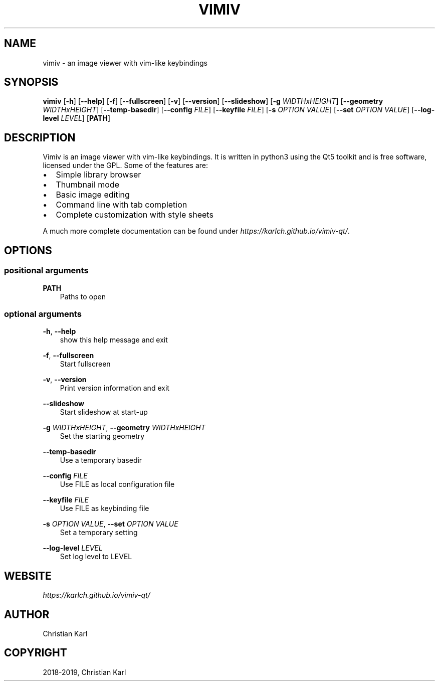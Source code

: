 .\" Man page generated from reStructuredText.
.
.TH "VIMIV" "1" "Jan 07, 2019" "" "vimiv"
.SH NAME
vimiv \- an image viewer with vim-like keybindings
.
.nr rst2man-indent-level 0
.
.de1 rstReportMargin
\\$1 \\n[an-margin]
level \\n[rst2man-indent-level]
level margin: \\n[rst2man-indent\\n[rst2man-indent-level]]
-
\\n[rst2man-indent0]
\\n[rst2man-indent1]
\\n[rst2man-indent2]
..
.de1 INDENT
.\" .rstReportMargin pre:
. RS \\$1
. nr rst2man-indent\\n[rst2man-indent-level] \\n[an-margin]
. nr rst2man-indent-level +1
.\" .rstReportMargin post:
..
.de UNINDENT
. RE
.\" indent \\n[an-margin]
.\" old: \\n[rst2man-indent\\n[rst2man-indent-level]]
.nr rst2man-indent-level -1
.\" new: \\n[rst2man-indent\\n[rst2man-indent-level]]
.in \\n[rst2man-indent\\n[rst2man-indent-level]]u
..
.SH SYNOPSIS
.sp
\fBvimiv\fP [\fB\-h\fP] [\fB\-\-help\fP] [\fB\-f\fP] [\fB\-\-fullscreen\fP] [\fB\-v\fP] [\fB\-\-version\fP] [\fB\-\-slideshow\fP] [\fB\-g\fP \fIWIDTHxHEIGHT\fP] [\fB\-\-geometry\fP \fIWIDTHxHEIGHT\fP] [\fB\-\-temp\-basedir\fP] [\fB\-\-config\fP \fIFILE\fP] [\fB\-\-keyfile\fP \fIFILE\fP] [\fB\-s\fP \fIOPTION\fP \fIVALUE\fP] [\fB\-\-set\fP \fIOPTION\fP \fIVALUE\fP] [\fB\-\-log\-level\fP \fILEVEL\fP] [\fBPATH\fP]
.SH DESCRIPTION
.sp
Vimiv is an image viewer with vim\-like keybindings. It is written in python3
using the Qt5 toolkit and is free software, licensed under the GPL. Some of the
features are:
.INDENT 0.0
.IP \(bu 2
Simple library browser
.IP \(bu 2
Thumbnail mode
.IP \(bu 2
Basic image editing
.IP \(bu 2
Command line with tab completion
.IP \(bu 2
Complete customization with style sheets
.UNINDENT
.sp
A much more complete documentation can be found under
\fI\%https://karlch.github.io/vimiv\-qt/\fP\&.
.SH OPTIONS
.SS positional arguments
.sp
\fBPATH\fP
.INDENT 0.0
.INDENT 3.5
Paths to open
.UNINDENT
.UNINDENT
.SS optional arguments
.sp
\fB\-h\fP, \fB\-\-help\fP
.INDENT 0.0
.INDENT 3.5
show this help message and exit
.UNINDENT
.UNINDENT
.sp
\fB\-f\fP, \fB\-\-fullscreen\fP
.INDENT 0.0
.INDENT 3.5
Start fullscreen
.UNINDENT
.UNINDENT
.sp
\fB\-v\fP, \fB\-\-version\fP
.INDENT 0.0
.INDENT 3.5
Print version information and exit
.UNINDENT
.UNINDENT
.sp
\fB\-\-slideshow\fP
.INDENT 0.0
.INDENT 3.5
Start slideshow at start\-up
.UNINDENT
.UNINDENT
.sp
\fB\-g\fP \fIWIDTHxHEIGHT\fP, \fB\-\-geometry\fP \fIWIDTHxHEIGHT\fP
.INDENT 0.0
.INDENT 3.5
Set the starting geometry
.UNINDENT
.UNINDENT
.sp
\fB\-\-temp\-basedir\fP
.INDENT 0.0
.INDENT 3.5
Use a temporary basedir
.UNINDENT
.UNINDENT
.sp
\fB\-\-config\fP \fIFILE\fP
.INDENT 0.0
.INDENT 3.5
Use FILE as local configuration file
.UNINDENT
.UNINDENT
.sp
\fB\-\-keyfile\fP \fIFILE\fP
.INDENT 0.0
.INDENT 3.5
Use FILE as keybinding file
.UNINDENT
.UNINDENT
.sp
\fB\-s\fP \fIOPTION\fP \fIVALUE\fP, \fB\-\-set\fP \fIOPTION\fP \fIVALUE\fP
.INDENT 0.0
.INDENT 3.5
Set a temporary setting
.UNINDENT
.UNINDENT
.sp
\fB\-\-log\-level\fP \fILEVEL\fP
.INDENT 0.0
.INDENT 3.5
Set log level to LEVEL
.UNINDENT
.UNINDENT
.SH WEBSITE
.sp
\fI\%https://karlch.github.io/vimiv\-qt/\fP
.SH AUTHOR
Christian Karl
.SH COPYRIGHT
2018-2019, Christian Karl
.\" Generated by docutils manpage writer.
.
